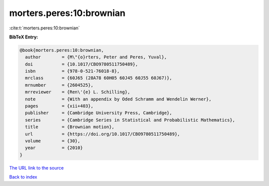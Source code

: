 morters.peres:10:brownian
=========================

:cite:t:`morters.peres:10:brownian`

**BibTeX Entry:**

.. code-block:: bibtex

   @book{morters.peres:10:brownian,
     author        = {M\"{o}rters, Peter and Peres, Yuval},
     doi           = {10.1017/CBO9780511750489},
     isbn          = {978-0-521-76018-8},
     mrclass       = {60J65 (28A78 60H05 60J45 60J55 60J67)},
     mrnumber      = {2604525},
     mrreviewer    = {Ren\'{e} L. Schilling},
     note          = {With an appendix by Oded Schramm and Wendelin Werner},
     pages         = {xii+403},
     publisher     = {Cambridge University Press, Cambridge},
     series        = {Cambridge Series in Statistical and Probabilistic Mathematics},
     title         = {Brownian motion},
     url           = {https://doi.org/10.1017/CBO9780511750489},
     volume        = {30},
     year          = {2010}
   }

`The URL link to the source <https://doi.org/10.1017/CBO9780511750489>`__


`Back to index <../By-Cite-Keys.html>`__
